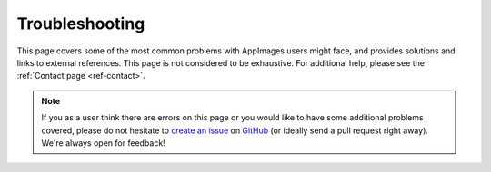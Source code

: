.. _ug-troubleshooting:

Troubleshooting
===============

This page covers some of the most common problems with AppImages users might face, and provides solutions and links to external references. This page is not considered to be exhaustive. For additional help, please see the :ref:`Contact page <ref-contact>`.

.. note::

   If you as a user think there are errors on this page or you would like to have some additional problems covered, please do not hesitate to `create an issue <https://github.com/AppImage/docs.appimage.org/issues/new>`_ on `GitHub <https://github.com/AppImage/docs.appimage.org>`_ (or ideally send a pull request right away). We're always open for feedback!

